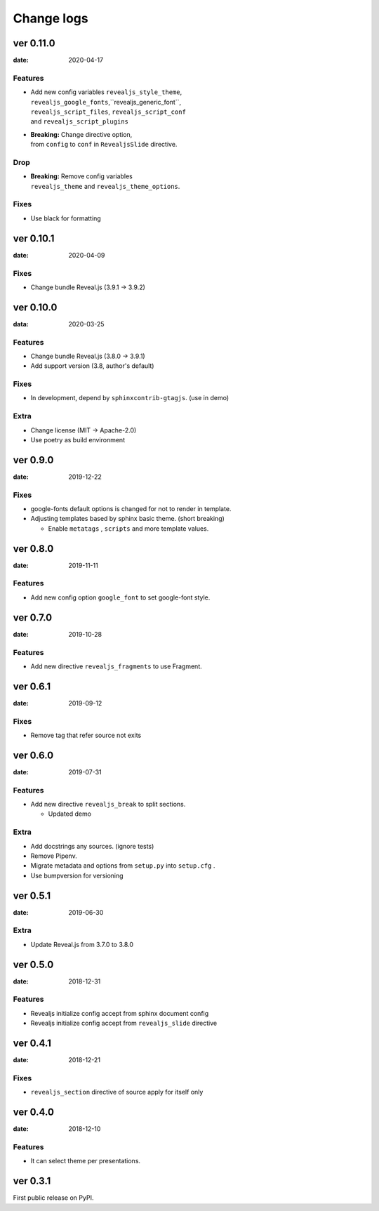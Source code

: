 ===========
Change logs
===========

ver 0.11.0
==========

:date: 2020-04-17

Features
--------

* | Add new config variables ``revealjs_style_theme``,
  | ``revealjs_google_fonts``,``revealjs_generic_font``,
  | ``revealjs_script_files``, ``revealjs_script_conf``
  | and ``revealjs_script_plugins``
* | **Breaking:** Change directive option,
  | from ``config`` to ``conf`` in ``RevealjsSlide`` directive.

Drop
----

* | **Breaking:** Remove config variables
  | ``revealjs_theme`` and ``revealjs_theme_options``.

Fixes
-----

* Use black for formatting

ver 0.10.1
==========

:date: 2020-04-09

Fixes
-----

* Change bundle Reveal.js (3.9.1 -> 3.9.2)

ver 0.10.0
==========

:data: 2020-03-25

Features
--------

* Change bundle Reveal.js (3.8.0 -> 3.9.1)
* Add support version (3.8, author's default)

Fixes
-----

* In development, depend by ``sphinxcontrib-gtagjs``. (use in demo)

Extra
-----

* Change license (MIT -> Apache-2.0)
* Use poetry as build environment

ver 0.9.0
=========

:date: 2019-12-22

Fixes
-----

* google-fonts default options is changed for not to render in template.
* Adjusting templates based by sphinx basic theme. (short breaking)

  * Enable ``metatags`` , ``scripts`` and more template values.

ver 0.8.0
=========

:date: 2019-11-11

Features
--------

* Add new config option ``google_font`` to set google-font style.

ver 0.7.0
=========

:date: 2019-10-28

Features
--------

* Add new directive ``revealjs_fragments`` to use Fragment.

ver 0.6.1
=========

:date: 2019-09-12

Fixes
-----

* Remove tag that refer source not exits

ver 0.6.0
=========

:date: 2019-07-31

Features
--------

* Add new directive ``revealjs_break`` to split sections.

  * Updated demo

Extra
-----

* Add docstrings any sources. (ignore tests)
* Remove Pipenv.
* Migrate metadata and options from ``setup.py`` into ``setup.cfg`` .
* Use bumpversion for versioning

ver 0.5.1
=========

:date: 2019-06-30

Extra
-----

* Update Reveal.js from 3.7.0 to 3.8.0


ver 0.5.0
=========

:date: 2018-12-31

Features
--------

* Revealjs initialize config accept from sphinx document config
* Revealjs initialize config accept from ``revealjs_slide`` directive


ver 0.4.1
=========

:date: 2018-12-21

Fixes
-----

* ``revealjs_section`` directive of source apply for itself only

ver 0.4.0
=========

:date: 2018-12-10

Features
--------

* It can select theme per presentations.


ver 0.3.1
=========

First public release on PyPI.
